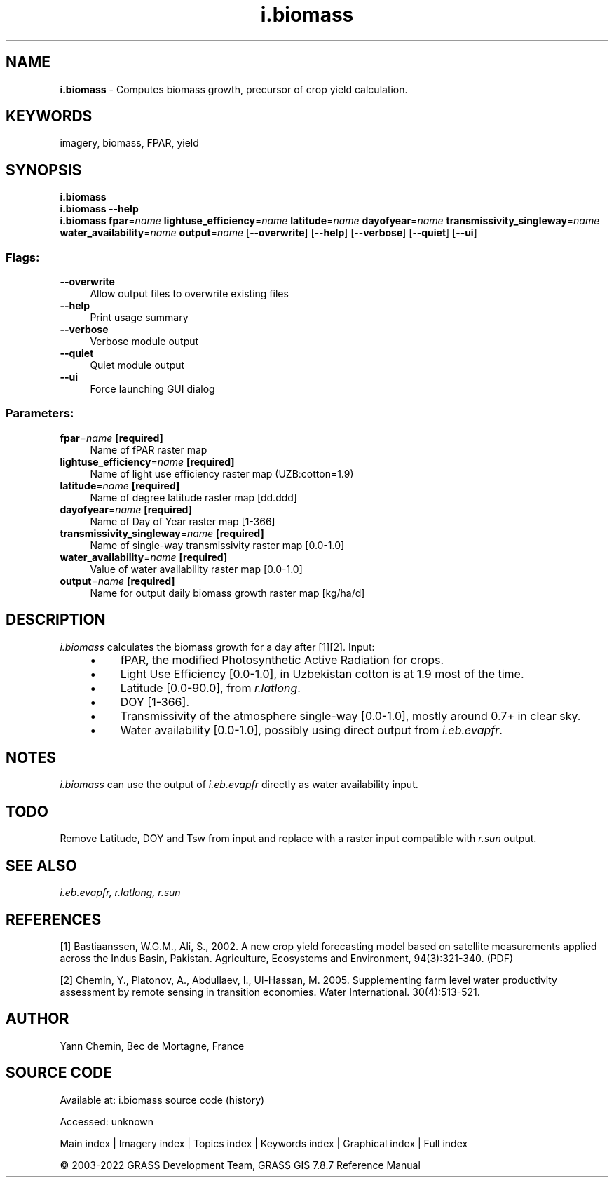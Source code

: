 .TH i.biomass 1 "" "GRASS 7.8.7" "GRASS GIS User's Manual"
.SH NAME
\fI\fBi.biomass\fR\fR  \- Computes biomass growth, precursor of crop yield calculation.
.SH KEYWORDS
imagery, biomass, FPAR, yield
.SH SYNOPSIS
\fBi.biomass\fR
.br
\fBi.biomass \-\-help\fR
.br
\fBi.biomass\fR \fBfpar\fR=\fIname\fR \fBlightuse_efficiency\fR=\fIname\fR \fBlatitude\fR=\fIname\fR \fBdayofyear\fR=\fIname\fR \fBtransmissivity_singleway\fR=\fIname\fR \fBwater_availability\fR=\fIname\fR \fBoutput\fR=\fIname\fR  [\-\-\fBoverwrite\fR]  [\-\-\fBhelp\fR]  [\-\-\fBverbose\fR]  [\-\-\fBquiet\fR]  [\-\-\fBui\fR]
.SS Flags:
.IP "\fB\-\-overwrite\fR" 4m
.br
Allow output files to overwrite existing files
.IP "\fB\-\-help\fR" 4m
.br
Print usage summary
.IP "\fB\-\-verbose\fR" 4m
.br
Verbose module output
.IP "\fB\-\-quiet\fR" 4m
.br
Quiet module output
.IP "\fB\-\-ui\fR" 4m
.br
Force launching GUI dialog
.SS Parameters:
.IP "\fBfpar\fR=\fIname\fR \fB[required]\fR" 4m
.br
Name of fPAR raster map
.IP "\fBlightuse_efficiency\fR=\fIname\fR \fB[required]\fR" 4m
.br
Name of light use efficiency raster map (UZB:cotton=1.9)
.IP "\fBlatitude\fR=\fIname\fR \fB[required]\fR" 4m
.br
Name of degree latitude raster map [dd.ddd]
.IP "\fBdayofyear\fR=\fIname\fR \fB[required]\fR" 4m
.br
Name of Day of Year raster map [1\-366]
.IP "\fBtransmissivity_singleway\fR=\fIname\fR \fB[required]\fR" 4m
.br
Name of single\-way transmissivity raster map [0.0\-1.0]
.IP "\fBwater_availability\fR=\fIname\fR \fB[required]\fR" 4m
.br
Value of water availability raster map [0.0\-1.0]
.IP "\fBoutput\fR=\fIname\fR \fB[required]\fR" 4m
.br
Name for output daily biomass growth raster map [kg/ha/d]
.SH DESCRIPTION
\fIi.biomass\fR calculates the biomass growth for a day after [1][2].
Input:
.RS 4n
.IP \(bu 4n
fPAR, the modified Photosynthetic Active Radiation for crops.
.IP \(bu 4n
Light Use Efficiency [0.0\-1.0], in Uzbekistan cotton is at 1.9 most of the time.
.IP \(bu 4n
Latitude [0.0\-90.0], from \fIr.latlong\fR.
.IP \(bu 4n
DOY [1\-366].
.IP \(bu 4n
Transmissivity of the atmosphere single\-way [0.0\-1.0], mostly around 0.7+ in clear sky.
.IP \(bu 4n
Water availability [0.0\-1.0], possibly using direct output from \fIi.eb.evapfr\fR.
.RE
.SH NOTES
\fIi.biomass\fR can use the output of \fIi.eb.evapfr\fR directly
as water availability input.
.SH TODO
Remove Latitude, DOY and Tsw from input and replace with a raster
input compatible with \fIr.sun\fR output.
.SH SEE ALSO
\fI
i.eb.evapfr,
r.latlong,
r.sun
\fR
.SH REFERENCES
.PP
[1] Bastiaanssen, W.G.M., Ali, S., 2002. A new crop yield
forecasting model based on satellite measurements applied across the
Indus Basin, Pakistan. Agriculture, Ecosystems and Environment,
94(3):321\-340. (PDF)
.PP
[2] Chemin, Y., Platonov, A., Abdullaev, I., Ul\-Hassan, M. 2005.
Supplementing farm level water productivity assessment by remote
sensing in transition economies. Water International. 30(4):513\-521.
.SH AUTHOR
Yann Chemin, Bec de Mortagne, France
.SH SOURCE CODE
.PP
Available at:
i.biomass source code
(history)
.PP
Accessed: unknown
.PP
Main index |
Imagery index |
Topics index |
Keywords index |
Graphical index |
Full index
.PP
© 2003\-2022
GRASS Development Team,
GRASS GIS 7.8.7 Reference Manual
